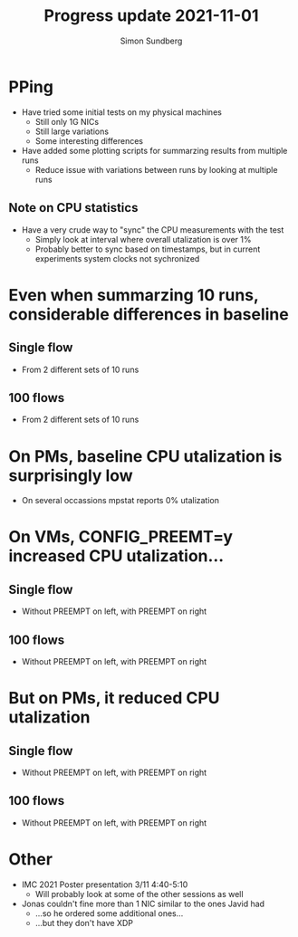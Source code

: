 #+TITLE: Progress update 2021-11-01
#+AUTHOR: Simon Sundberg

#+OPTIONS: ^:nil reveal_single_file:t
#+REVEAL_INIT_OPTIONS: width:1600, height:1000, slideNumber:"c/t"

* PPing
- Have tried some initial tests on my physical machines
  - Still only 1G NICs
  - Still large variations
  - Some interesting differences
- Have added some plotting scripts for summarzing results from multiple runs
  - Reduce issue with variations between runs by looking at multiple runs

** Note on CPU statistics
- Have a very crude way to "sync" the CPU measurements with the test
  - Simply look at interval where overall utalization is over 1%
  - Probably better to sync based on timestamps, but in current experiments system clocks not sychronized

* Even when summarzing 10 runs, considerable differences in baseline

** Single flow
- From 2 different sets of 10 runs   
#+ATTR_HTML: :style float:left; width: 750px;
[[file:./images/RM_set1_cpu_1_streams.png]]
#+ATTR_HTML: :style float:right;  width: 750px;
[[file:./images/RM_set2_cpu_1_streams.png]]

** 100 flows
- From 2 different sets of 10 runs   
#+ATTR_HTML: :style float:left; width: 750px;
[[file:./images/RM_set1_cpu_100_streams.png]]
#+ATTR_HTML: :style float:right;  width: 750px;
[[file:./images/RM_set2_cpu_100_streams.png]]
   

* On PMs, baseline CPU utalization is surprisingly low   
- On several occassions mpstat reports 0% utalization
#+ATTR_HTML: :style width: 900px;
[[file:./images/RM_set2_pping_comparison_100_flows_run_1.png]]


* On VMs, CONFIG_PREEMT=y increased CPU utalization...
** Single flow
- Without PREEMPT on left, with PREEMPT on right   
#+ATTR_HTML: :style float:left; width: 750px;
[[file:./images/VM_set0_cpu_1_streams.png]]
#+ATTR_HTML: :style float:right;  width: 750px;
[[file:./images/VM_set1_cpu_1_streams.png]]

   
** 100 flows
- Without PREEMPT on left, with PREEMPT on right   
#+ATTR_HTML: :style float:left; width: 750px;
[[file:./images/VM_set0_cpu_100_streams.png]]
#+ATTR_HTML: :style float:right;  width: 750px;
[[file:./images/VM_set1_cpu_100_streams.png]]

   

* But on PMs, it reduced CPU utalization
** Single flow
- Without PREEMPT on left, with PREEMPT on right   
#+ATTR_HTML: :style float:left; width: 750px;
[[file:./images/RM_set0_cpu_1_streams.png]]
#+ATTR_HTML: :style float:right;  width: 750px;
[[file:./images/RM_set1_cpu_1_streams.png]]


** 100 flows
- Without PREEMPT on left, with PREEMPT on right   
#+ATTR_HTML: :style float:left; width: 750px;
[[file:./images/RM_set0_cpu_100_streams.png]]
#+ATTR_HTML: :style float:right;  width: 750px;
[[file:./images/RM_set1_cpu_100_streams.png]]



* Other
- IMC 2021 Poster presentation 3/11 4:40-5:10
  - Will probably look at some of the other sessions as well
- Jonas couldn't fine more than 1 NIC similar to the ones Javid had
  - ...so he ordered some additional ones...
  - ...but they don't have XDP
